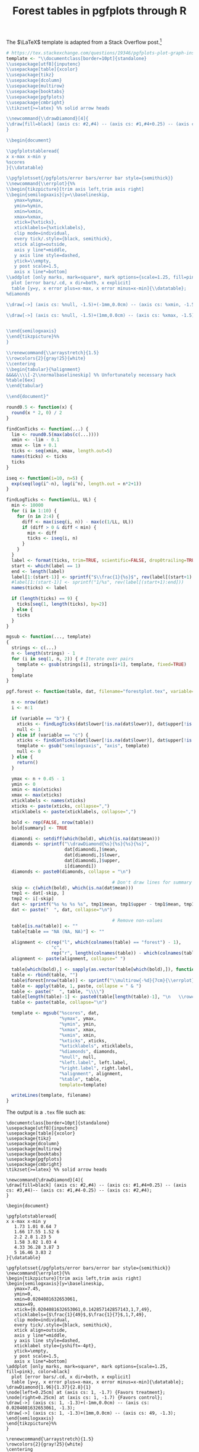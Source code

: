 #+HTML_HEAD: <link rel="stylesheet" type="text/css" href="../theme.css">

#+NAME: add-bars
#+BEGIN_SRC emacs-lisp :exports none :results output
  (load-file "../bars.el")
#+END_SRC
#+CALL: add-bars()

#+TITLE: Forest tables in pgfplots through R

The $\LaTeX$ template is adapted from a Stack Overflow post.[fn:1]

#+BEGIN_SRC R :exports code
  # https://tex.stackexchange.com/questions/19346/pgfplots-plot-graph-inside-table
  template <- "\\documentclass[border=10pt]{standalone}
  \\usepackage[utf8]{inputenc}
  \\usepackage[table]{xcolor}
  \\usepackage{tikz}
  \\usepackage{dcolumn}
  \\usepackage{multirow}
  \\usepackage{booktabs}
  \\usepackage{pgfplots}
  \\usepackage{cmbright}
  \\tikzset{>=latex} %% solid arrow heads

  \\newcommand{\\drawDiamond}[4]{
  \\draw[fill=black] (axis cs: #2,#4) -- (axis cs: #1,#4+0.25) -- (axis cs: #3,#4)-- (axis cs: #1,#4-0.25) -- (axis cs: #2,#4);
  }

  \\begin{document}

  \\pgfplotstableread{
  x x-max x-min y
  %scores
  }{\\datatable}

  \\pgfplotsset{/pgfplots/error bars/error bar style={semithick}}
  \\newcommand{\\errplot}{%%
  \\begin{tikzpicture}[trim axis left,trim axis right]
  \\begin{semilogxaxis}[y=\\baselineskip,
     ymax=%ymax,
     ymin=%ymin,
     xmin=%xmin,
     xmax=%xmax,
     xtick={%xticks},
     xticklabels={%xticklabels},
     clip mode=individual,
     every tick/.style={black, semithick},
     xtick align=outside,
     axis y line*=middle,
     y axis line style=dashed,
     ytick=\\empty,
     y post scale=1.5,
     axis x line*=bottom]
  \\addplot [only marks, mark=square*, mark options={scale=1.25, fill=pink}, color=black]
    plot [error bars/.cd, x dir=both, x explicit]
    table [y=y, x error plus=x-max, x error minus=x-min]{\\datatable};
  %diamonds

  \\draw[->] (axis cs: %null, -1.5)+(-1mm,0.0cm) -- (axis cs: %xmin, -1.5) node[at start, below left] {%left.label};

  \\draw[->] (axis cs: %null, -1.5)+(1mm,0.0cm) -- (axis cs: %xmax, -1.5) node[at start, below right] {%right.label};


  \\end{semilogxaxis}
  \\end{tikzpicture}%%
  }

  \\renewcommand{\\arraystretch}{1.5}
  \\rowcolors{2}{gray!25}{white}
  \\centering                          
  \\begin{tabular}{%alignment}           
  &&&&\\\\[-2\\normalbaselineskip] %% Unfortunately necessary hack
  %table[6ex]
  \\end{tabular}

  \\end{document}"

  round0.5 <- function(x) {
    round(x * 2, 0) / 2
  }

  findConTicks <- function(...) {
    lim <- round0.5(max(abs(c(...))))
    xmin <- -lim - 0.1
    xmax <- lim + 0.1
    ticks <- seq(xmin, xmax, length.out=5)
    names(ticks) <- ticks
    ticks
  }

  iseq <- function(i=10, n=5) {
    exp(seq(log(i^-n), log(i^n), length.out = n*2+1))
  }

  findLogTicks <- function(LL, UL) {
    min <- 10000
    for (i in 1:10) {
      for (n in 2:4) {
        diff <- max(iseq(i, n)) - max(c(1/LL, UL))
        if (diff > 0 & diff < min) {
          min <- diff
          ticks <- iseq(i, n)
        }
      }
    }
    label <- format(ticks, trim=TRUE, scientific=FALSE, drop0trailing=TRUE)
    start <- which(label == 1)
    end <- length(label)
    label[1:(start-1)] <- sprintf("$\\frac{1}{%s}$", rev(label[(start+1):end]))
    #label[1:(start-1)] <- sprintf("1/%s", rev(label[(start+1):end]))
    names(ticks) <- label

    if (length(ticks) == 9) {
      ticks[seq(1, length(ticks), by=2)]
    } else {
      ticks
    }
  }

  mgsub <- function(..., template)
  {
    strings <- c(...)
    n <- length(strings) - 1
    for (i in seq(1, n, 2)) { # Iterate over pairs
      template <- gsub(strings[i], strings[i+1], template, fixed=TRUE)
    }
    template
  }

  pgf.forest <- function(table, dat, filename="forestplot.tex", variable="b", summary=FALSE, left.label="", right.label="") {

    n <- nrow(dat)
    i <- n:1

    if (variable == "b") {
      xticks <- findLogTicks(dat$lower[!is.na(dat$lower)], dat$upper[!is.na(dat$lower)])
      null <- 1
    } else if (variable == "c") {
      xticks <- findConTicks(dat$lower[!is.na(dat$lower)], dat$upper[!is.na(dat$lower)])
      template <- gsub("semilogxaxis", "axis", template)
      null <- 0
    } else {
      return()
    }

    ymax <- n + 0.45 - 1
    ymin <- 0
    xmin <- min(xticks)
    xmax <- max(xticks)
    xticklabels <- names(xticks)
    xticks <- paste(xticks, collapse=",")
    xticklabels <- paste(xticklabels, collapse=",")

    bold <- rep(FALSE, nrow(table))
    bold[summary] <- TRUE

    diamondi <- setdiff(which(bold), which(is.na(dat$mean)))
    diamonds <- sprintf("\\drawDiamond{%s}{%s}{%s}{%s}",
                        dat[diamondi,]$mean,
                        dat[diamondi,]$lower,
                        dat[diamondi,]$upper,
                        i[diamondi])
    diamonds <- paste0(diamonds, collapse = "\n")

                                          # Don't draw lines for summary rows
    skip <- c(which(bold), which(is.na(dat$mean)))
    tmp1 <- dat[-skip, ]
    tmp2 <- i[-skip]
    dat <- sprintf("%s %s %s %s", tmp1$mean, tmp1$upper - tmp1$mean, tmp1$mean - tmp1$lower, tmp2)
    dat <- paste("  ", dat, collapse="\n")

                                          # Remove non-values
    table[is.na(table)] <- ""
    table[table == "NA (NA, NA)"] <- ""

    alignment <- c(rep("l", which(colnames(table) == "forest") - 1),
                   "c",
                   rep("r", length(colnames(table)) - which(colnames(table) == "forest")))
    alignment <- paste(alignment, collapse=" ")

    table[which(bold),] <- sapply(as.vector(table[which(bold),]), function(i) sprintf("\\textbf{%s}", i))
    table <- rbind(table, "")
    table$forest[nrow(table)] <- sprintf("\\multirow{-%d}{7cm}{\\errplot}", n)
    table <- apply(table, 1, paste, collapse = " & ")
    table <- paste("  ", table, "\\\\")
    table[length(table)-1] <- paste0(table[length(table)-1], "\n   \\rowcolor{white}")
    table <- paste(table, collapse="\n")

    template <- mgsub("%scores", dat,
                      "%ymax", ymax,
                      "%ymin", ymin,
                      "%xmax", xmax,
                      "%xmin", xmin,
                      "%xticks", xticks,
                      "%xticklabels", xticklabels,
                      "%diamonds", diamonds,
                      "%null", null,
                      "%left.label", left.label,
                      "%right.label", right.label,
                      "%alignment", alignment,
                      "%table", table,
                      template=template)

    writeLines(template, filename)
  }
#+END_SRC

The output is a ~.tex~ file such as:

#+BEGIN_SRC R :exports results :results output
  # https://tex.stackexchange.com/questions/19346/pgfplots-plot-graph-inside-table
  template <- "\\documentclass[border=10pt]{standalone}
  \\usepackage[utf8]{inputenc}
  \\usepackage[table]{xcolor}
  \\usepackage{tikz}
  \\usepackage{dcolumn}
  \\usepackage{multirow}
  \\usepackage{booktabs}
  \\usepackage{pgfplots}
  \\usepackage{cmbright}
  \\tikzset{>=latex} %% solid arrow heads

  \\newcommand{\\drawDiamond}[4]{
  \\draw[fill=black] (axis cs: #2,#4) -- (axis cs: #1,#4+0.25) -- (axis cs: #3,#4)-- (axis cs: #1,#4-0.25) -- (axis cs: #2,#4);
  }

  \\begin{document}

  \\pgfplotstableread{
  x x-max x-min y
  %scores
  }{\\datatable}

  \\pgfplotsset{/pgfplots/error bars/error bar style={semithick}}
  \\newcommand{\\errplot}{%%
  \\begin{tikzpicture}[trim axis left,trim axis right]
  \\begin{semilogxaxis}[y=\\baselineskip,
     ymax=%ymax,
     ymin=%ymin,
     xmin=%xmin,
     xmax=%xmax,
     xtick={%xticks},
     xticklabels={%xticklabels},
     clip mode=individual,
     every tick/.style={black, semithick},
     xtick align=outside,
     axis y line*=middle,
     y axis line style=dashed,
     xticklabel style={yshift=-4pt},
     ytick=\\empty,
     y post scale=1.5,
     axis x line*=bottom]
  \\addplot [only marks, mark=square*, mark options={scale=1.25, fill=pink}, color=black]
    plot [error bars/.cd, x dir=both, x explicit]
    table [y=y, x error plus=x-max, x error minus=x-min]{\\datatable};
  %diamonds
  \\node[left=0.25cm] at (axis cs: %null, -1.7) {%left.label};
  \\node[right=0.25cm] at (axis cs: %null, -1.7) {%right.label};
  \\draw[->] (axis cs: %null, -1.3)+(-1mm,0.0cm) -- (axis cs: %xmin, -1.3);
  \\draw[->] (axis cs: %null, -1.3)+(1mm,0.0cm) -- (axis cs: %xmax, -1.3);
  \\end{semilogxaxis}
  \\end{tikzpicture}%%
  }

  \\renewcommand{\\arraystretch}{1.5}
  \\rowcolors{2}{gray!25}{white}
  \\centering                          
  \\begin{tabular}{%alignment}           
  &&&&\\\\[-2\\normalbaselineskip] %% Unfortunately necessary hack
  %table[4ex]
  \\end{tabular}

  \\end{document}"

  round0.5 <- function(x) {
    round(x * 2, 0) / 2
  }

  findConTicks <- function(...) {
    lim <- round0.5(max(abs(c(...))))
    xmin <- -lim - 0.1
    xmax <- lim + 0.1
    ticks <- seq(xmin, xmax, length.out=5)
    names(ticks) <- ticks
    ticks
  }

  iseq <- function(i=10, n=5) {
    exp(seq(log(i^-n), log(i^n), length.out = n*2+1))
  }

  findLogTicks <- function(LL, UL) {
    min <- 10000
    for (i in 1:10) {
      for (n in 2:4) {
        diff <- max(iseq(i, n)) - max(c(1/LL, UL))
        if (diff > 0 & diff < min) {
          min <- diff
          ticks <- iseq(i, n)
        }
      }
    }
    label <- format(ticks, trim=TRUE, scientific=FALSE, drop0trailing=TRUE)
    start <- which(label == 1)
    end <- length(label)
    label[1:(start-1)] <- sprintf("$\\frac{1}{%s}$", rev(label[(start+1):end]))
    #label[1:(start-1)] <- sprintf("1/%s", rev(label[(start+1):end]))
    names(ticks) <- label

    if (length(ticks) == 9) {
      ticks[seq(1, length(ticks), by=2)]
    } else {
      ticks
    }
  }

  mgsub <- function(..., template)
  {
    strings <- c(...)
    n <- length(strings) - 1
    for (i in seq(1, n, 2)) { # Iterate over pairs
      template <- gsub(strings[i], strings[i+1], template, fixed=TRUE)
    }
    template
  }

  pgf.forest <- function(table, dat, filename="forestplot.tex", variable="b", summary=FALSE, left.label="", right.label="") {

    n <- nrow(dat)
    i <- n:1

    if (variable == "b") {
      xticks <- findLogTicks(dat$lower[!is.na(dat$lower)], dat$upper[!is.na(dat$lower)])
      null <- 1
    } else if (variable == "c") {
      xticks <- findConTicks(dat$lower[!is.na(dat$lower)], dat$upper[!is.na(dat$lower)])
      template <- gsub("semilogxaxis", "axis", template)
      null <- 0
    } else {
      return()
    }

    ymax <- n + 0.45 - 1
    ymin <- 0
    xmin <- min(xticks)
    xmax <- max(xticks)
    xticklabels <- names(xticks)
    xticks <- paste(xticks, collapse=",")
    xticklabels <- paste(xticklabels, collapse=",")

    bold <- rep(FALSE, nrow(table))
    bold[summary] <- TRUE

    diamondi <- setdiff(which(bold), which(is.na(dat$mean)))
    diamonds <- sprintf("\\drawDiamond{%s}{%s}{%s}{%s}",
                        dat[diamondi,]$mean,
                        dat[diamondi,]$lower,
                        dat[diamondi,]$upper,
                        i[diamondi])
    diamonds <- paste0(diamonds, collapse = "\n")

                                          # Don't draw lines for summary rows
    skip <- c(which(bold), which(is.na(dat$mean)))
    tmp1 <- dat[-skip, ]
    tmp2 <- i[-skip]
    dat <- sprintf("%s %s %s %s", tmp1$mean, tmp1$upper - tmp1$mean, tmp1$mean - tmp1$lower, tmp2)
    dat <- paste("  ", dat, collapse="\n")

                                          # Remove non-values
    table[is.na(table)] <- ""
    table[table == "NA (NA, NA)"] <- ""

    alignment <- c(rep("l", which(colnames(table) == "forest") - 1),
                   "c",
                   rep("r", length(colnames(table)) - which(colnames(table) == "forest")))
    alignment <- paste(alignment, collapse=" ")

    table[which(bold),] <- sapply(as.vector(table[which(bold),]), function(i) sprintf("\\textbf{%s}", i))
    table <- rbind(table, "")
    table$forest[nrow(table)] <- sprintf("\\multirow{-%d}{7cm}{\\errplot}", n)
    table <- apply(table, 1, paste, collapse = " & ")
    table <- paste("  ", table, "\\\\")
    table[length(table)-1] <- paste0(table[length(table)-1], "\n   \\rowcolor{white}")
    table <- paste(table, collapse="\n")

    template <- mgsub("%scores", dat,
                      "%ymax", ymax,
                      "%ymin", ymin,
                      "%xmax", xmax,
                      "%xmin", xmin,
                      "%xticks", xticks,
                      "%xticklabels", xticklabels,
                      "%diamonds", diamonds,
                      "%null", null,
                      "%left.label", left.label,
                      "%right.label", right.label,
                      "%alignment", alignment,
                      "%table", table,
                      template=template)

    cat(template)
  }

  study <- c("Author (Year)", "Onen (2000)", "Marcus (2001)", "Girkin (2006)", "Roberts (2009)", "Khandgave (2013)", "Bilgin (2014)", "Summary")
  re <- c("Treatment", "58/212", "2/37", "7/667", "9/52", "4/40", "10/24", "90/1032")
  rc <- c("Control", "38/218", "1/30", "32/6667", "7/60", "1/40", "3/24", "83/7039")

  OR <- c(1.73, 1.66, 2.20, 1.58, 4.33, 5, 1.96)
  LL <- c(1.09, 0.14, 0.97, 0.55, 0.46, 1.17, 1.37)
  UL <- c(2.74, 19.21, 5, 4.6, 40.61, 21.46, 2.80)

  weight <- c("Weight (\\%)", 65.3, 2.4, 13.5, 12.6, 2.1, 4.1, 100)

  estimate <- sprintf("%.02f (%.02f, %.02f)", OR, LL, UL)
  estimate <- c("OR (95\\% CI)", estimate)

  table <- data.frame(study ,re, rc, weight, estimate)

  OR <- c(NA, OR)
  LL <- c(NA, LL)
  UL <- c(NA, UL)

  table <- data.frame(study, re, rc, forest="", weight, estimate, stringsAsFactors=FALSE)
  dat <- data.frame(mean=OR, lower=LL, upper=UL)

  pgf.forest(table, dat, filename="~/blah.tex", variable="b", summary=c(1, 8), left.label="Favors treatment", right.label="Favors control")
#+END_SRC

#+RESULTS:
#+begin_example
  \documentclass[border=10pt]{standalone}
  \usepackage[utf8]{inputenc}
  \usepackage[table]{xcolor}
  \usepackage{tikz}
  \usepackage{dcolumn}
  \usepackage{multirow}
  \usepackage{booktabs}
  \usepackage{pgfplots}
  \usepackage{cmbright}
  \tikzset{>=latex} %% solid arrow heads

  \newcommand{\drawDiamond}[4]{
  \draw[fill=black] (axis cs: #2,#4) -- (axis cs: #1,#4+0.25) -- (axis cs: #3,#4)-- (axis cs: #1,#4-0.25) -- (axis cs: #2,#4);
  }

  \begin{document}

  \pgfplotstableread{
  x x-max x-min y
     1.73 1.01 0.64 7
     1.66 17.55 1.52 6
     2.2 2.8 1.23 5
     1.58 3.02 1.03 4
     4.33 36.28 3.87 3
     5 16.46 3.83 2
  }{\datatable}

  \pgfplotsset{/pgfplots/error bars/error bar style={semithick}}
  \newcommand{\errplot}{%%
  \begin{tikzpicture}[trim axis left,trim axis right]
  \begin{semilogxaxis}[y=\baselineskip,
     ymax=7.45,
     ymin=0,
     xmin=0.0204081632653061,
     xmax=49,
     xtick={0.0204081632653061,0.142857142857143,1,7,49},
     xticklabels={$\frac{1}{49}$,$\frac{1}{7}$,1,7,49},
     clip mode=individual,
     every tick/.style={black, semithick},
     xtick align=outside,
     axis y line*=middle,
     y axis line style=dashed,
     xticklabel style={yshift=-4pt},
     ytick=\empty,
     y post scale=1.5,
     axis x line*=bottom]
  \addplot [only marks, mark=square*, mark options={scale=1.25, fill=pink}, color=black]
    plot [error bars/.cd, x dir=both, x explicit]
    table [y=y, x error plus=x-max, x error minus=x-min]{\datatable};
  \drawDiamond{1.96}{1.37}{2.8}{1}
  \node[left=0.25cm] at (axis cs: 1, -1.7) {Favors treatment};
  \node[right=0.25cm] at (axis cs: 1, -1.7) {Favors control};
  \draw[->] (axis cs: 1, -1.3)+(-1mm,0.0cm) -- (axis cs: 0.0204081632653061, -1.3);
  \draw[->] (axis cs: 1, -1.3)+(1mm,0.0cm) -- (axis cs: 49, -1.3);
  \end{semilogxaxis}
  \end{tikzpicture}%%
  }

  \renewcommand{\arraystretch}{1.5}
  \rowcolors{2}{gray!25}{white}
  \centering                          
  \begin{tabular}{l l l c r r}           
  &&&&\\[-2\normalbaselineskip] %% Unfortunately necessary hack
     \textbf{Author (Year)} & \textbf{Treatment} & \textbf{Control} & \textbf{} & \textbf{Weight (\%)} & \textbf{OR (95\% CI)} \\
     Onen (2000) & 58/212 & 38/218 &  & 65.3 & 1.73 (1.09, 2.74) \\
     Marcus (2001) & 2/37 & 1/30 &  & 2.4 & 1.66 (0.14, 19.21) \\
     Girkin (2006) & 7/667 & 32/6667 &  & 13.5 & 2.20 (0.97, 5.00) \\
     Roberts (2009) & 9/52 & 7/60 &  & 12.6 & 1.58 (0.55, 4.60) \\
     Khandgave (2013) & 4/40 & 1/40 &  & 2.1 & 4.33 (0.46, 40.61) \\
     Bilgin (2014) & 10/24 & 3/24 &  & 4.1 & 5.00 (1.17, 21.46) \\
     \textbf{Summary} & \textbf{90/1032} & \textbf{83/7039} & \textbf{} & \textbf{100} & \textbf{1.96 (1.37, 2.80)} \\
     \rowcolor{white}
      &  &  & \multirow{-8}{7cm}{\errplot} &  &  \\[4ex]
  \end{tabular}

  \end{document}
#+end_example

Which compiles to:

[[./img/pgf_forest.svg]]

* Footnotes

[fn:1] https://tex.stackexchange.com/a/19356
